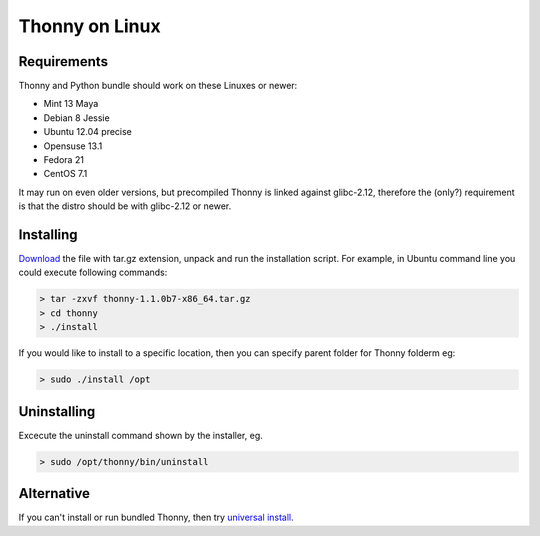 Thonny on Linux
========================


Requirements
----------------------
Thonny and Python bundle should work on these Linuxes or newer:

* Mint 13 Maya
* Debian 8 Jessie
* Ubuntu 12.04 precise
* Opensuse 13.1
* Fedora 21
* CentOS 7.1


It may run on even older versions, but precompiled Thonny is linked against glibc-2.12, therefore the (only?) requirement is that the distro should be with glibc-2.12 or newer. 





Installing
------------

`Download <https://bitbucket.org/plas/thonny/downloads>`_ the file with tar.gz extension, unpack and run the installation script. For example, in Ubuntu command line you could execute following commands:

.. sourcecode:: none

    > tar -zxvf thonny-1.1.0b7-x86_64.tar.gz
    > cd thonny
    > ./install

If you would like to install to a specific location, then you can specify parent folder for Thonny folderm eg:

.. sourcecode:: none

    > sudo ./install /opt

Uninstalling
------------------------
Excecute the uninstall command shown by the installer, eg. 

.. sourcecode:: none

    > sudo /opt/thonny/bin/uninstall


Alternative
----------------------
If you can't install or run bundled Thonny, then try `universal install <universal>`_.



